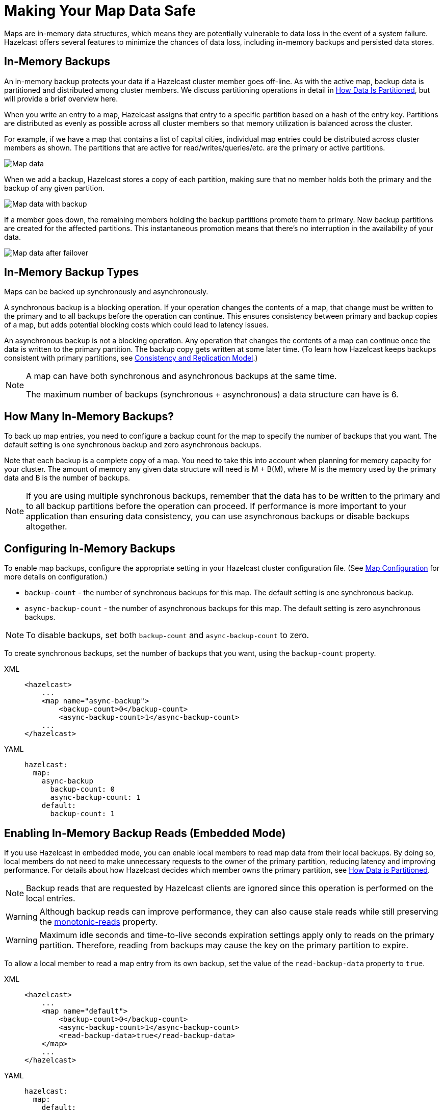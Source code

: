 = Making Your Map Data Safe
:description: Maps are in-memory data structures, which means they are potentially vulnerable to data loss in the event of a system failure. Hazelcast offers several features to minimize the chances of data loss, including in-memory backups and persisted data stores. 
 
:url-monotonic-reads: https://en.wikipedia.org/wiki/Consistency_model#Monotonic_read_consistency

[[backing-up-maps]]

{description}

== In-Memory Backups

An in-memory backup protects your data if a Hazelcast cluster member goes off-line. As with the active map, backup data is partitioned and distributed among cluster members. We discuss partitioning operations in detail in xref:architecture:data-partitioning.adoc[How Data Is Partitioned], but will provide a brief overview here. 

When you write an entry to a map, Hazelcast assigns that entry to a specific partition based on a hash of the entry key. Partitions are distributed as evenly as possible across all cluster members  so that memory utilization is balanced across the cluster. 

For example, if we have a map that contains a list of capital cities, individual map entries could be distributed across cluster members as shown. The partitions that are active for read/writes/queries/etc. are the primary or active partitions.

image::ROOT:backup1.png[Map data, partitioned]

When we add a backup, Hazelcast stores a copy of each partition, making sure that no member holds both the primary and the backup of any given partition. 

image::ROOT:backup2.png[Map data with backup]

If a member goes down, the remaining members holding the backup partitions promote them to primary. New backup partitions are created for the affected partitions. This instantaneous promotion means that there's no interruption in the availability of your data.

image::ROOT:backup3.png[Map data after failover]

== In-Memory Backup Types

Maps can be backed up synchronously and asynchronously.

A synchronous backup is a blocking operation. If your operation changes the contents of a map, that change must be written to the primary and to all backups before the operation can continue. This ensures consistency between primary and backup copies of a map, but adds potential blocking costs which could lead to latency issues. 

An asynchronous backup is not a blocking operation. Any operation that changes the contents of a map can continue once the data is written to the primary partition. The backup copy gets written at some later time. (To learn how Hazelcast keeps backups consistent with primary partitions, see xref:architecture:consistency.adoc[Consistency and Replication Model].)

[NOTE]
====
A map can have both synchronous and asynchronous backups at the same time.

The maximum number of backups (synchronous + asynchronous) a data structure can have is 6.
====

== How Many In-Memory Backups?

To back up map entries, you need to configure a backup count for the map to specify the number of backups that you want. The default setting is one synchronous backup and zero asynchronous backups. 

Note that each backup is a complete copy of a map. You need to take this into account when planning for memory capacity for your cluster. The amount of memory any given data structure will need is M + B(M), where M is the memory used by the primary data and B is the number of backups.

NOTE: If you are using multiple synchronous backups, remember that the data has to be written to the primary and to all backup partitions before the operation can proceed. If performance is more important to your application than ensuring data consistency, you can use asynchronous backups or disable backups altogether. 


== Configuring In-Memory Backups

To enable map backups, configure the appropriate setting in your Hazelcast cluster configuration file. (See xref:map-config.adoc[Map Configuration] for more details on configuration.)

* `backup-count` - the number of synchronous backups for this map. The default setting is one synchronous backup.

* `async-backup-count` - the number of asynchronous backups for this map. The default setting is zero asynchronous backups.

NOTE: To disable backups, set both `backup-count` and `async-backup-count` to zero. 

To create synchronous backups, set the number of backups that you want, using the `backup-count` property.

[tabs] 
==== 
XML:: 
+ 
-- 
[source,xml]
----
<hazelcast>
    ...
    <map name="async-backup">
        <backup-count>0</backup-count>
        <async-backup-count>1</async-backup-count>
    ...
</hazelcast>
----
--

YAML::
+
[source,yaml]
----
hazelcast:
  map:
    async-backup
      backup-count: 0
      async-backup-count: 1
    default:
      backup-count: 1
----
====

== Enabling In-Memory Backup Reads (Embedded Mode)

If you use Hazelcast in embedded mode, you can enable local members to read map data from their local backups. By doing so, local members do not need to make unnecessary requests to the owner of the primary partition, reducing latency and improving performance. For details about how Hazelcast decides which member owns the primary partition, see xref:architecture:data-partitioning.adoc#how-the-data-is-partitioned[How Data is Partitioned].

NOTE: Backup reads that are requested by Hazelcast clients are ignored since this operation is performed on the local entries.

WARNING: Although backup reads can improve performance, they can also cause stale reads while still preserving the link:{url-monotonic-reads}[monotonic-reads] property.

[WARNING]
====
Maximum idle seconds and time-to-live seconds expiration settings apply only to reads on the primary partition. Therefore, reading from backups may cause the key on the primary partition to expire.
====

To allow a local member to read a map entry from its own backup, set the value of the `read-backup-data` property to `true`.

[tabs] 
==== 
XML:: 
+ 
-- 
[source,xml]
----
<hazelcast>
    ...
    <map name="default">
        <backup-count>0</backup-count>
        <async-backup-count>1</async-backup-count>
        <read-backup-data>true</read-backup-data>
    </map>
    ...
</hazelcast>
----
--

YAML::
+
[source,yaml]
----
hazelcast:
  map:
    default:
      backup-count: 0
      async-backup-count: 1
      read-backup-data: true 
----
====

== File-Based Backups

Hazelcast offers several features for backing up your in-memory maps to files located on the local cluster member disk, in persistent memory, or to a system of record such as an external database. 

* Persistence - This feature provides for data recovery in the event of a planned or unplanned complete cluster shutdown. When enabled, each cluster member periodically writes a copy of all local map data to either the local disk drive or to persistent memory (such as Intel(R) Optane (TM)). When the cluster is restarted, each member reads the stored data back into memory. If all cluster members successfully recover the stored data, cluster operations resume as usual. See xref:storage:persistence.adoc[] for details on feature operations and configuration.

* Map Loader/Map Store - This feature provides for automatic write-through of map changes to an external data store, and automatic loading of data from that external data store when an application calls a map. Although this can function as a data safety feature, the primary purpose of Map Loader/Map Store is to maintain synchronization between a system of record and the in-memory map. We cover this feature in detail in xref:working-with-external-data.adoc[Working with External Data]. 

NOTE: MapLoader will only retrieve data from an external store if it does not already exist in memory. Because this requires communication between the cluster and an external system, the latency for retrieving data is relatively high. For optimal performance, use in-memory backups as your primary data protection method. 

